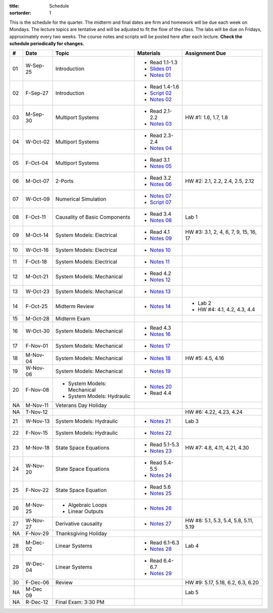 :title: Schedule
:sortorder: 1

This is the schedule for the quarter. The midterm and final dates are firm and
homework will be due each week on Mondays. The lecture topics are tentative and
will be adjusted to fit the flow of the class. The labs will be due on Fridays,
approximately every two weeks. The course notes and scripts will be posted here
after each lecture. **Check the schedule periodically for changes.**

.. class:: table table-striped table-bordered

== ==========  ====================================  =========================  ===============
#  Date        Topic                                 Materials                  Assignment Due
== ==========  ====================================  =========================  ===============
01 W-Sep-25    Introduction                          - Read 1.1-1.3
                                                     - `Slides 01`_
                                                     - `Notes 01`_
02 F-Sep-27    Introduction                          - Read 1.4-1.6
                                                     - `Script 02`_
                                                     - `Notes 02`_
-- ----------  ------------------------------------  -------------------------  ---------------
03 M-Sep-30    Multiport Systems                     - Read 2.1-2.2             HW #1: 1.6, 1.7, 1.8
                                                     - `Notes 03`_
04 W-Oct-02    Multiport Systems                     - Read 2.3-2.4
                                                     - `Notes 04`_
05 F-Oct-04    Multiport Systems                     - Read 3.1
                                                     - `Notes 05`_
-- ----------  ------------------------------------  -------------------------  ---------------
06 M-Oct-07    2-Ports                               - Read 3.2                 HW #2: 2.1, 2.2, 2.4, 2.5, 2.12
                                                     - `Notes 06`_
07 W-Oct-09    Numerical Simulation                  - `Notes 07`_
                                                     - `Script 07`_
08 F-Oct-11    Causality of Basic Components         - Read 3.4                 Lab 1
                                                     - `Notes 08`_
-- ----------  ------------------------------------  -------------------------  ---------------
09 M-Oct-14    System Models: Electrical             - Read 4.1                 HW #3: 3.1, 2, 4, 6, 7, 9, 15, 16, 17
                                                     - `Notes 09`_
10 W-Oct-16    System Models: Electrical             - `Notes 10`_
11 F-Oct-18    System Models: Electrical             - `Notes 11`_
-- ----------  ------------------------------------  -------------------------  ---------------
12 M-Oct-21    System Models: Mechanical             - Read 4.2
                                                     - `Notes 12`_
13 W-Oct-23    System Models: Mechanical             - `Notes 13`_
14 F-Oct-25    Midterm Review                        - `Notes 14`_              - Lab 2
                                                                                - HW #4: 4.1, 4.2, 4.3, 4.4
-- ----------  ------------------------------------  -------------------------  ---------------
15 M-Oct-28    Midterm Exam
16 W-Oct-30    System Models: Mechanical             - Read 4.3
                                                     - `Notes 16`_
17 F-Nov-01    System Models: Mechanical             - `Notes 17`_
-- ----------  ------------------------------------  -------------------------  ---------------
18 M-Nov-04    System Models: Mechanical             - `Notes 18`_              HW #5: 4.5, 4.16
19 W-Nov-06    System Models: Mechanical             - `Notes 19`_
20 F-Nov-08    - System Models: Mechanical           - `Notes 20`_
               - System Models: Hydraulic            - Read 4.4
-- ----------  ------------------------------------  -------------------------  ---------------
NA M-Nov-11    Veterans Day Holiday
NA T-Nov-12                                                                     HW #6: 4.22, 4.23, 4.24
21 W-Nov-13    System Models: Hydraulic              - `Notes 21`_              Lab 3
22 F-Nov-15    System Models: Hydraulic              - `Notes 22`_
-- ----------  ------------------------------------  -------------------------  ---------------
23 M-Nov-18    State Space Equations                 - Read 5.1-5.3             HW #7: 4.8, 4.11, 4.21, 4.30
                                                     - `Notes 23`_
24 W-Nov-20    State Space Equations                 - Read 5.4-5.5
                                                     - `Notes 24`_
25 F-Nov-22    State Space Equation                  - Read 5.6
                                                     - `Notes 25`_
-- ----------  ------------------------------------  -------------------------  ---------------
26 M-Nov-25    - Algebraic Loops                     - `Notes 26`_
               - Linear Outputs
27 W-Nov-27    Derivative causality                  - `Notes 27`_              HW #8: 5.1, 5.3, 5.4, 5.8, 5.11, 5.19
NA F-Nov-29    Thanksgiving Holiday
-- ----------  ------------------------------------  -------------------------  ---------------
28 M-Dec-02    Linear Systems                        - Read 6.1-6.3             Lab 4
                                                     - `Notes 28`_
29 W-Dec-04    Linear Systems                        - Read 6.4-6.7
                                                     - `Notes 29`_
30 F-Dec-06    Review                                                           HW #9: 5.17, 5.18, 6.2, 6.3, 6.20
-- ----------  ------------------------------------  -------------------------  ---------------
NA M-Dec 09                                                                     Lab 5
NA R-Dec-12    Final Exam: 3:30 PM
== ==========  ====================================  =========================  ===============

.. _Slides 01: https://objects-us-east-1.dream.io/eme171/2019f/slides-l01.pdf

.. _Notes 01: https://objects-us-east-1.dream.io/eme171/2019f/eme171-l01.pdf
.. _Notes 02: https://objects-us-east-1.dream.io/eme171/2019f/eme171-l02.pdf
.. _Notes 03: https://objects-us-east-1.dream.io/eme171/2019f/eme171-l03.pdf
.. _Notes 04: https://objects-us-east-1.dream.io/eme171/2019f/eme171-l04.pdf
.. _Notes 05: https://objects-us-east-1.dream.io/eme171/2019f/eme171-l05.pdf
.. _Notes 06: https://objects-us-east-1.dream.io/eme171/2019f/eme171-l06.pdf
.. _Notes 07: https://objects-us-east-1.dream.io/eme171/2019f/eme171-l07.pdf
.. _Notes 08: https://objects-us-east-1.dream.io/eme171/2019f/eme171-l08.pdf
.. _Notes 09: https://objects-us-east-1.dream.io/eme171/2019f/eme171-l09.pdf
.. _Notes 10: https://objects-us-east-1.dream.io/eme171/2019f/eme171-l10.pdf
.. _Notes 11: https://objects-us-east-1.dream.io/eme171/2019f/eme171-l11.pdf
.. _Notes 12: https://objects-us-east-1.dream.io/eme171/2019f/eme171-l12.pdf
.. _Notes 13: https://objects-us-east-1.dream.io/eme171/2019f/eme171-l13.pdf
.. _Notes 14: https://objects-us-east-1.dream.io/eme171/2019f/eme171-l14.pdf
.. _Notes 15: https://objects-us-east-1.dream.io/eme171/2019f/eme171-l15.pdf
.. _Notes 16: https://objects-us-east-1.dream.io/eme171/2019f/eme171-l16.pdf
.. _Notes 17: https://objects-us-east-1.dream.io/eme171/2019f/eme171-l17.pdf
.. _Notes 18: https://objects-us-east-1.dream.io/eme171/2019f/eme171-l18.pdf
.. _Notes 19: https://objects-us-east-1.dream.io/eme171/2019f/eme171-l19.pdf
.. _Notes 20: https://objects-us-east-1.dream.io/eme171/2019f/eme171-l20.pdf
.. _Notes 21: https://objects-us-east-1.dream.io/eme171/2019f/eme171-l21.pdf
.. _Notes 22: https://objects-us-east-1.dream.io/eme171/2019f/eme171-l22.pdf
.. _Notes 23: https://objects-us-east-1.dream.io/eme171/2019f/eme171-l23.pdf
.. _Notes 24: https://objects-us-east-1.dream.io/eme171/2019f/eme171-l24.pdf
.. _Notes 25: https://objects-us-east-1.dream.io/eme171/2019f/eme171-l25.pdf
.. _Notes 26: https://objects-us-east-1.dream.io/eme171/2019f/eme171-l26.pdf
.. _Notes 27: https://objects-us-east-1.dream.io/eme171/2019f/eme171-l27.pdf
.. _Notes 28: https://objects-us-east-1.dream.io/eme171/2019f/eme171-l28.pdf
.. _Notes 29: https://objects-us-east-1.dream.io/eme171/2019f/eme171-l29.pdf

.. _Script 02: {filename}/pages/ebike-simulation.rst
.. _Script 07: {filename}/pages/bicycle-balance-simulation.rst
